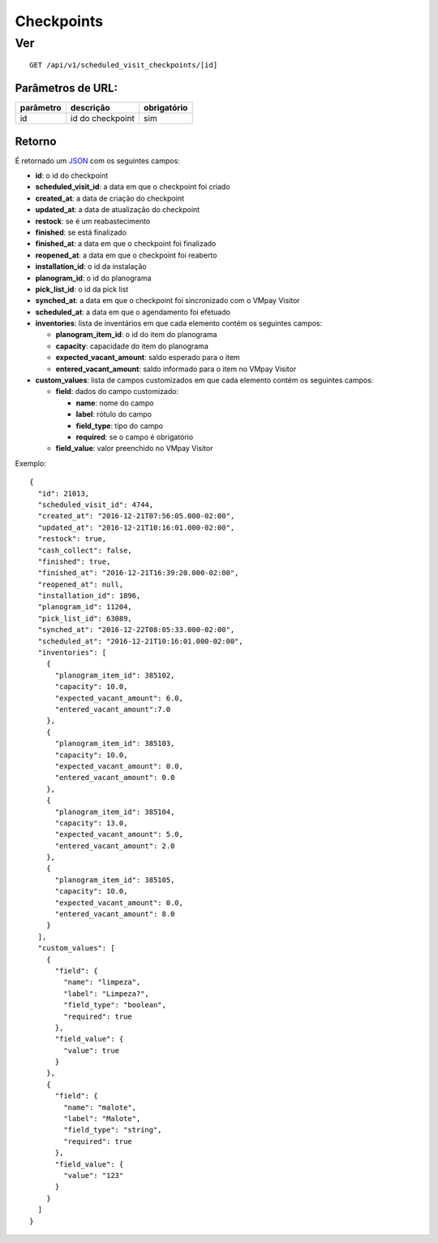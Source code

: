 ###########
Checkpoints
###########

Ver
===

::

  GET /api/v1/scheduled_visit_checkpoints/[id]

Parâmetros de URL:
------------------

==========  ================  ===========
parâmetro   descrição         obrigatório
==========  ================  ===========
id          id do checkpoint  sim
==========  ================  ===========

Retorno
-------

É retornado um `JSON <https://en.wikipedia.org/wiki/JSON>`_ com os seguintes
campos:

* **id**: o id do checkpoint

* **scheduled_visit_id**: a data em que o checkpoint foi criado

* **created_at**: a data de criação do checkpoint

* **updated_at**: a data de atualização do checkpoint

* **restock**: se é um reabastecimento

* **finished**: se está finalizado

* **finished_at**: a data em que o checkpoint foi finalizado

* **reopened_at**: a data em que o checkpoint foi reaberto

* **installation_id**: o id da instalação

* **planogram_id**: o id do planograma

* **pick_list_id**: o id da pick list

* **synched_at**: a data em que o checkpoint foi sincronizado com o VMpay
  Visitor

* **scheduled_at**: a data em que o agendamento foi efetuado

* **inventories**: lista de inventários em que cada elemento contém os seguintes
  campos:

  - **planogram_item_id**: o id do item do planograma

  - **capacity**: capacidade do item do planograma

  - **expected_vacant_amount**: saldo esperado para o item

  - **entered_vacant_amount**: saldo informado para o item no VMpay Visitor

* **custom_values**: lista de campos customizados em que cada elemento contém os
  seguintes campos:

  - **field**: dados do campo customizado:

    + **name**: nome do campo

    + **label**: rótulo do campo

    + **field_type**: tipo do campo

    + **required**: se o campo é obrigatório

  - **field_value**: valor preenchido no VMpay Visitor

Exemplo:

::

  {
    "id": 21013,
    "scheduled_visit_id": 4744,
    "created_at": "2016-12-21T07:56:05.000-02:00",
    "updated_at": "2016-12-21T10:16:01.000-02:00",
    "restock": true,
    "cash_collect": false,
    "finished": true,
    "finished_at": "2016-12-21T16:39:20.000-02:00",
    "reopened_at": null,
    "installation_id": 1896,
    "planogram_id": 11204,
    "pick_list_id": 63089,
    "synched_at": "2016-12-22T08:05:33.000-02:00",
    "scheduled_at": "2016-12-21T10:16:01.000-02:00",
    "inventories": [
      {
        "planogram_item_id": 385102,
        "capacity": 10.0,
        "expected_vacant_amount": 6.0,
        "entered_vacant_amount":7.0
      },
      {
        "planogram_item_id": 385103,
        "capacity": 10.0,
        "expected_vacant_amount": 0.0,
        "entered_vacant_amount": 0.0
      },
      {
        "planogram_item_id": 385104,
        "capacity": 13.0,
        "expected_vacant_amount": 5.0,
        "entered_vacant_amount": 2.0
      },
      {
        "planogram_item_id": 385105,
        "capacity": 10.0,
        "expected_vacant_amount": 0.0,
        "entered_vacant_amount": 8.0
      }
    ],
    "custom_values": [
      {
        "field": {
          "name": "limpeza",
          "label": "Limpeza?",
          "field_type": "boolean",
          "required": true
        },
        "field_value": {
          "value": true
        }
      },
      {
        "field": {
          "name": "malote",
          "label": "Malote",
          "field_type": "string",
          "required": true
        },
        "field_value": {
          "value": "123"
        }
      }
    ]
  }
